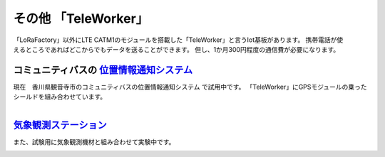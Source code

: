 ======================
その他 「TeleWorker」
======================

.. figure:: ../img/teleworker.jpg
   :scale: 80
   :align: Right

「LoRaFactory」以外にLTE CATM1のモジュールを搭載した「TeleWorker」と言うIot基板があります。
携帯電話が使えるところであればどこからでもデータを送ることができます。
但し、1か月300円程度の通信費が必要になります。

コミュニティバスの 位置情報通知システム_
*********************************************************

現在　香川県観音寺市のコミュニティバスの位置情報通知システム で試用中です。　
「TeleWorker」にGPSモジュールの乗ったシールドを組み合わせています。

.. figure:: ../img/gps.jpg
   :scale: 70
   :align: Right

.. figure:: ../img/map.jpg
   :scale: 40
   :align: Left
 

気象観測ステーション_
*************************************

また、試験用に気象観測機材と組み合わせて実験中です。 

.. figure:: ../img/weather.jpg
   :scale: 120
   :align: Right

.. figure:: ../img/weatherchart.jpg
   :scale: 50
   :align: Left


.. _位置情報通知システム: https://www.iot.kkyes.co.jp/worldmap/
.. _気象観測ステーション: https://www.iot.kkyes.co.jp/weather